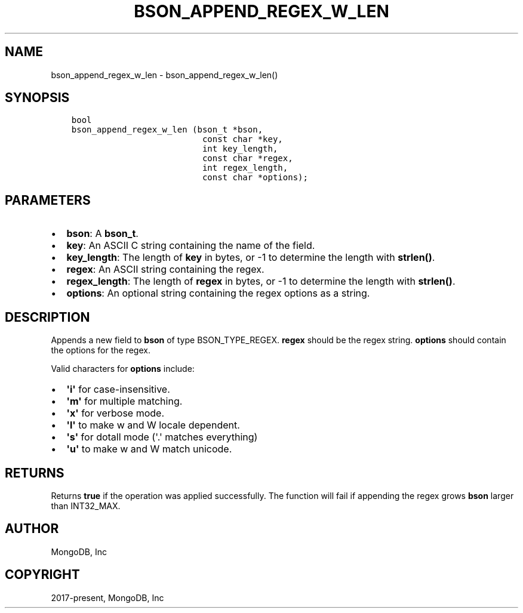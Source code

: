 .\" Man page generated from reStructuredText.
.
.TH "BSON_APPEND_REGEX_W_LEN" "3" "Feb 25, 2020" "1.16.2" "libbson"
.SH NAME
bson_append_regex_w_len \- bson_append_regex_w_len()
.
.nr rst2man-indent-level 0
.
.de1 rstReportMargin
\\$1 \\n[an-margin]
level \\n[rst2man-indent-level]
level margin: \\n[rst2man-indent\\n[rst2man-indent-level]]
-
\\n[rst2man-indent0]
\\n[rst2man-indent1]
\\n[rst2man-indent2]
..
.de1 INDENT
.\" .rstReportMargin pre:
. RS \\$1
. nr rst2man-indent\\n[rst2man-indent-level] \\n[an-margin]
. nr rst2man-indent-level +1
.\" .rstReportMargin post:
..
.de UNINDENT
. RE
.\" indent \\n[an-margin]
.\" old: \\n[rst2man-indent\\n[rst2man-indent-level]]
.nr rst2man-indent-level -1
.\" new: \\n[rst2man-indent\\n[rst2man-indent-level]]
.in \\n[rst2man-indent\\n[rst2man-indent-level]]u
..
.SH SYNOPSIS
.INDENT 0.0
.INDENT 3.5
.sp
.nf
.ft C
bool
bson_append_regex_w_len (bson_t *bson,
                          const char *key,
                          int key_length,
                          const char *regex,
                          int regex_length,
                          const char *options);
.ft P
.fi
.UNINDENT
.UNINDENT
.SH PARAMETERS
.INDENT 0.0
.IP \(bu 2
\fBbson\fP: A \fBbson_t\fP\&.
.IP \(bu 2
\fBkey\fP: An ASCII C string containing the name of the field.
.IP \(bu 2
\fBkey_length\fP: The length of \fBkey\fP in bytes, or \-1 to determine the length with \fBstrlen()\fP\&.
.IP \(bu 2
\fBregex\fP: An ASCII string containing the regex.
.IP \(bu 2
\fBregex_length\fP: The length of \fBregex\fP in bytes, or \-1 to determine the length with \fBstrlen()\fP\&.
.IP \(bu 2
\fBoptions\fP: An optional string containing the regex options as a string.
.UNINDENT
.SH DESCRIPTION
.sp
Appends a new field to \fBbson\fP of type BSON_TYPE_REGEX. \fBregex\fP should be the regex string. \fBoptions\fP should contain the options for the regex.
.sp
Valid characters for \fBoptions\fP include:
.INDENT 0.0
.IP \(bu 2
\fB\(aqi\(aq\fP for case\-insensitive.
.IP \(bu 2
\fB\(aqm\(aq\fP for multiple matching.
.IP \(bu 2
\fB\(aqx\(aq\fP for verbose mode.
.IP \(bu 2
\fB\(aql\(aq\fP to make w and W locale dependent.
.IP \(bu 2
\fB\(aqs\(aq\fP for dotall mode (\(aq.\(aq matches everything)
.IP \(bu 2
\fB\(aqu\(aq\fP to make w and W match unicode.
.UNINDENT
.SH RETURNS
.sp
Returns \fBtrue\fP if the operation was applied successfully. The function will fail if appending the regex grows \fBbson\fP larger than INT32_MAX.
.SH AUTHOR
MongoDB, Inc
.SH COPYRIGHT
2017-present, MongoDB, Inc
.\" Generated by docutils manpage writer.
.

